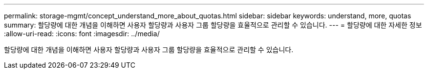 ---
permalink: storage-mgmt/concept_understand_more_about_quotas.html 
sidebar: sidebar 
keywords: understand, more, quotas 
summary: 할당량에 대한 개념을 이해하면 사용자 할당량과 사용자 그룹 할당량을 효율적으로 관리할 수 있습니다. 
---
= 할당량에 대한 자세한 정보
:allow-uri-read: 
:icons: font
:imagesdir: ../media/


[role="lead"]
할당량에 대한 개념을 이해하면 사용자 할당량과 사용자 그룹 할당량을 효율적으로 관리할 수 있습니다.
